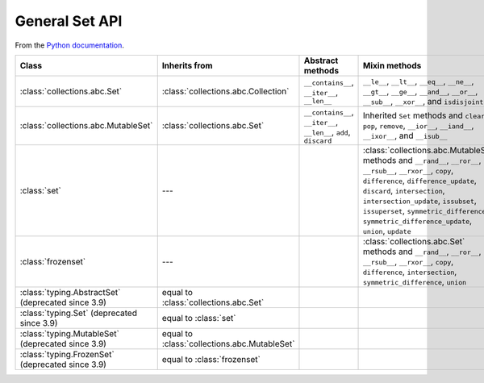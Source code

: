General Set API
===============


From the `Python documentation <https://docs.python.org/3/library/collections.abc.html>`__.


+----------------------------------------------------------+----------------------------------------------+-------------------------------------------------------------------+--------------------------------------------------------------------------------------------------------------------------------------------------------------------------------------------------------------------------------------------------------------------------------------------------------------------------------+
| Class                                                    | Inherits from                                | Abstract methods                                                  | Mixin methods                                                                                                                                                                                                                                                                                                                  |
+==========================================================+==============================================+===================================================================+================================================================================================================================================================================================================================================================================================================================+
| :class:`collections.abc.Set`                             | :class:`collections.abc.Collection`          | ``__contains__``, ``__iter__``, ``__len__``                       | ``__le__``, ``__lt__``, ``__eq__``, ``__ne__``, ``__gt__``, ``__ge__``, ``__and__``, ``__or__``, ``__sub__``, ``__xor__``, and ``isdisjoint``                                                                                                                                                                                  |
+----------------------------------------------------------+----------------------------------------------+-------------------------------------------------------------------+--------------------------------------------------------------------------------------------------------------------------------------------------------------------------------------------------------------------------------------------------------------------------------------------------------------------------------+
| :class:`collections.abc.MutableSet`                      | :class:`collections.abc.Set`                 | ``__contains__``, ``__iter__``, ``__len__``, ``add``, ``discard`` | Inherited ``Set`` methods and ``clear``, ``pop``, ``remove``, ``__ior__``, ``__iand__``, ``__ixor__``, and ``__isub__``                                                                                                                                                                                                        |
+----------------------------------------------------------+----------------------------------------------+-------------------------------------------------------------------+--------------------------------------------------------------------------------------------------------------------------------------------------------------------------------------------------------------------------------------------------------------------------------------------------------------------------------+
| :class:`set`                                             | ---                                          |                                                                   | :class:`collections.abc.MutableSet` methods and ``__rand__``, ``__ror__``, ``__rsub__``, ``__rxor__``, ``copy``, ``difference``, ``difference_update``, ``discard``, ``intersection``, ``intersection_update``, ``issubset``, ``issuperset``, ``symmetric_difference``, ``symmetric_difference_update``, ``union``, ``update`` |
+----------------------------------------------------------+----------------------------------------------+-------------------------------------------------------------------+--------------------------------------------------------------------------------------------------------------------------------------------------------------------------------------------------------------------------------------------------------------------------------------------------------------------------------+
| :class:`frozenset`                                       | ---                                          |                                                                   | :class:`collections.abc.Set` methods and ``__rand__``, ``__ror__``, ``__rsub__``, ``__rxor__``, ``copy``, ``difference``, ``intersection``, ``symmetric_difference``, ``union``                                                                                                                                                |
+----------------------------------------------------------+----------------------------------------------+-------------------------------------------------------------------+--------------------------------------------------------------------------------------------------------------------------------------------------------------------------------------------------------------------------------------------------------------------------------------------------------------------------------+
| :class:`typing.AbstractSet` (deprecated since 3.9)       | equal to :class:`collections.abc.Set`        |                                                                   |                                                                                                                                                                                                                                                                                                                                |
+----------------------------------------------------------+----------------------------------------------+-------------------------------------------------------------------+--------------------------------------------------------------------------------------------------------------------------------------------------------------------------------------------------------------------------------------------------------------------------------------------------------------------------------+
| :class:`typing.Set` (deprecated since 3.9)               | equal to :class:`set`                        |                                                                   |                                                                                                                                                                                                                                                                                                                                |
+----------------------------------------------------------+----------------------------------------------+-------------------------------------------------------------------+--------------------------------------------------------------------------------------------------------------------------------------------------------------------------------------------------------------------------------------------------------------------------------------------------------------------------------+
| :class:`typing.MutableSet` (deprecated since 3.9)        | equal to :class:`collections.abc.MutableSet` |                                                                   |                                                                                                                                                                                                                                                                                                                                |
+----------------------------------------------------------+----------------------------------------------+-------------------------------------------------------------------+--------------------------------------------------------------------------------------------------------------------------------------------------------------------------------------------------------------------------------------------------------------------------------------------------------------------------------+
| :class:`typing.FrozenSet` (deprecated since 3.9)         | equal to :class:`frozenset`                  |                                                                   |                                                                                                                                                                                                                                                                                                                                |
+----------------------------------------------------------+----------------------------------------------+-------------------------------------------------------------------+--------------------------------------------------------------------------------------------------------------------------------------------------------------------------------------------------------------------------------------------------------------------------------------------------------------------------------+
